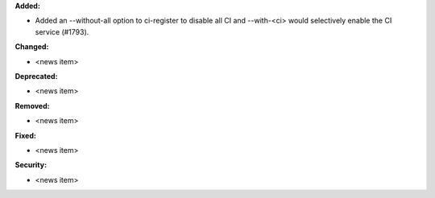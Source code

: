 **Added:**

* Added an --without-all option to ci-register to disable all CI
  and --with-<ci> would selectively enable the CI service (#1793).

**Changed:**

* <news item>

**Deprecated:**

* <news item>

**Removed:**

* <news item>

**Fixed:**

* <news item>

**Security:**

* <news item>
